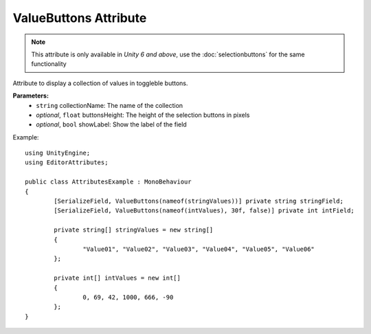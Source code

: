 ValueButtons Attribute
======================

.. note::
	This attribute is only available in *Unity 6 and above*, use the :doc:`selectionbuttons` for the same functionality

Attribute to display a collection of values in toggleble buttons.

**Parameters:**
	- ``string`` collectionName: The name of the collection
	- `optional`, ``float`` buttonsHeight: The height of the selection buttons in pixels
	- `optional`, ``bool`` showLabel: Show the label of the field

Example::

	using UnityEngine;
	using EditorAttributes;
	
	public class AttributesExample : MonoBehaviour
	{	
		[SerializeField, ValueButtons(nameof(stringValues))] private string stringField;
		[SerializeField, ValueButtons(nameof(intValues), 30f, false)] private int intField;
	
		private string[] stringValues = new string[]
		{
			"Value01", "Value02", "Value03", "Value04", "Value05", "Value06"
		};
		
		private int[] intValues = new int[]
		{
			0, 69, 42, 1000, 666, -90
		};
	}

.. image:: ../../Images/ValueButtons01.png

